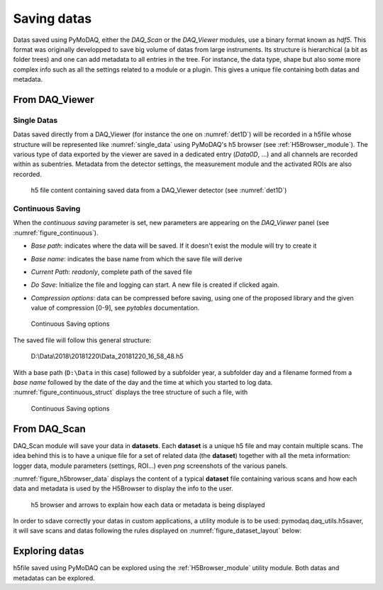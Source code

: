 .. _saving_doc:

Saving datas
============

Datas saved using PyMoDAQ, either the *DAQ_Scan* or the *DAQ_Viewer* modules, use a binary format
known as *hdf5*. This format was originally developped to save big volume of datas from large instruments.
Its structure is hierarchical (a bit as folder trees) and one can add metadata to all entries in the tree.
For instance, the data type, shape but also some more complex info such as all the settings related to a
module or a plugin. This gives a unique file containing both datas and metadata.

.. _daq_viewer_saving:

From DAQ_Viewer
---------------

Single Datas
************

Datas saved directly from a DAQ_Viewer (for instance the one on :numref:`det1D`) will be recorded in
a h5file whose structure will be represented
like :numref:`single_data` using PyMoDAQ's h5 browser (see :ref:`H5Browser_module`). The various type
of data exported by the viewer are saved in a dedicated entry (*Data0D*, ...) and all channels are recorded
within as subentries. Metadata from the detector settings, the measurement module and the activated ROIs
are also recorded.

   .. _single_data:

.. figure:: /image/DAQ_Viewer/single_data.png
   :alt: single_data

   h5 file content containing saved data from a DAQ_Viewer detector (see :numref:`det1D`)


.. _continuous_saving:

Continuous Saving
*****************
When the *continuous saving* parameter is set, new parameters are appearing on the *DAQ_Viewer* panel
(see :numref:`figure_continuous`).


* *Base path*: indicates where the data will be saved. If it doesn't exist the module will try to create it
* *Base name*: indicates the base name from which the save file will derive
* *Current Path*: *readonly*, complete path of the saved file
* *Do Save*: Initialize the file and logging can start. A new file is created if clicked again.
* *Compression options*: data can be compressed before saving, using one of the proposed library and the given value of compression [0-9], see *pytables* documentation.

   .. _figure_continuous:

.. figure:: /image/DAQ_Viewer/continuous_saving.png
   :alt: continuous

   Continuous Saving options

.. :download:`png <continuous_saving.png>`


The saved file will follow this general structure:

..

  D:\\Data\\2018\\20181220\\Data_20181220_16_58_48.h5


With a base path (``D:\Data`` in this case) followed by a subfolder year, a subfolder day and a filename
formed from a *base name* followed by the date of the day and the time at which you started to log data.
:numref:`figure_continuous_struct` displays the tree structure of such a file, with

   .. _figure_continuous_struct:

.. figure:: /image/DAQ_Viewer/continuous_data_structure.png
   :alt: continuous

   Continuous Saving options

.. :download:`png <continuous_saving.png>`



.. _daq_scan_saving:

From DAQ_Scan
-------------

DAQ_Scan module will save your data in **datasets**. Each **dataset** is a unique h5 file and may contain multiple scans. The
idea behind this is to have a unique file for a set of related data (the **dataset**) together with all the meta information:
logger data, module parameters (settings, ROI...) even *png* screenshots of the various panels.

:numref:`figure_h5browser_data` displays the content of a typical **dataset** file containing various scans and how each data
and metadata is used by the H5Browser to display the info to the user.

   .. _figure_h5browser_data:

.. figure:: /image/Utils/h5browser_datas.png
   :alt: h5 browser

   h5 browser and arrows to explain how each data or metadata is being displayed


In order to sdave correctly your datas in custom applications, a utility module is to be used: pymodaq.daq_utils.h5saver,
it will save scans and datas following the rules displayed on :numref:`figure_dataset_layout` below:

   .. _figure_dataset_layout:

.. figure:: /image/Utils/dataset_file_layout.PNG
   :alt: File layout

.. :download:`png <dataset_file_layout.png>`

Exploring datas
---------------

h5file saved using PyMoDAQ can be explored using the :ref:`H5Browser_module` utility module. Both datas and metadatas can be explored.
